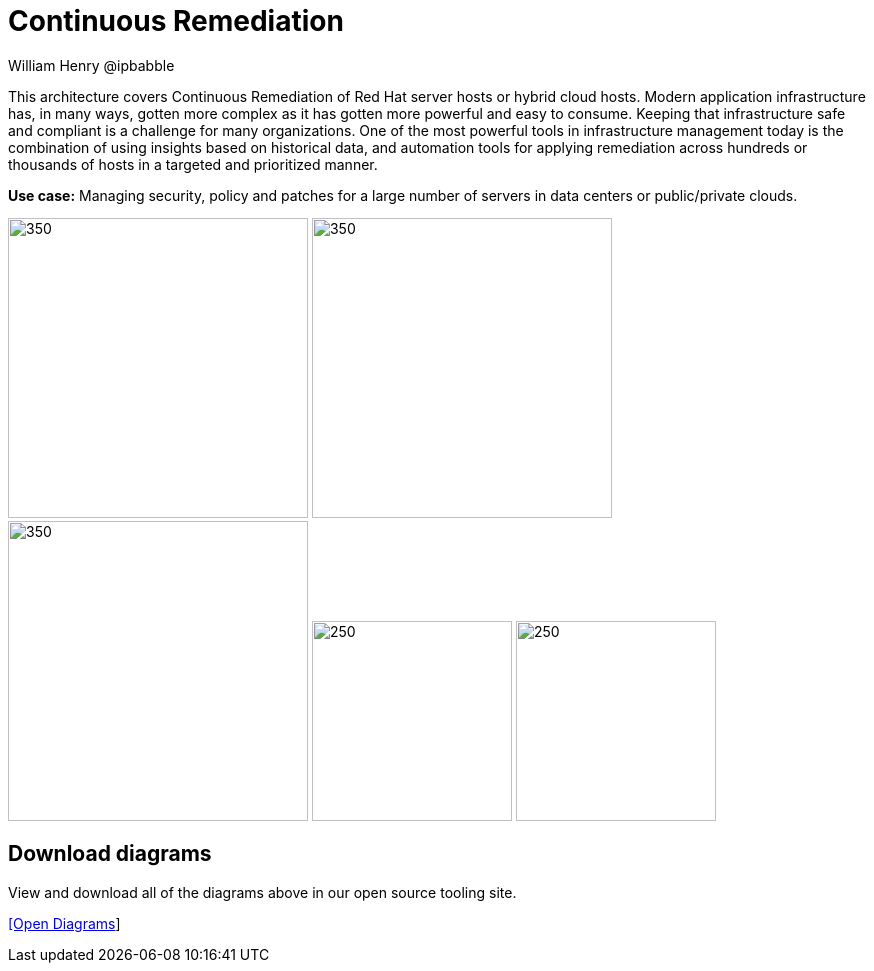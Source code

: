 = Continuous Remediation
William Henry @ipbabble
:homepage: https://gitlab.com/osspa/portfolio-architecture-examples
:imagesdir: images
:icons: font
:source-highlighter: prettify


This architecture covers Continuous Remediation of Red Hat server hosts or hybrid cloud hosts. Modern application
infrastructure has, in many ways, gotten more complex as it has gotten more powerful and easy to consume. Keeping that
infrastructure safe and compliant is a challenge for many organizations. One of the most powerful tools in infrastructure management
today is the combination of using insights based on historical data, and automation tools for applying remediation across hundreds
or thousands of hosts in a targeted and prioritized manner. 

*Use case:* Managing security, policy and patches for a large number of servers in data centers or public/private clouds.

--
image:https://gitlab.com/osspa/portfolio-architecture-examples/-/raw/main/images/logical-diagrams/remediation-ld.png[350, 300]
image:https://gitlab.com/osspa/portfolio-architecture-examples/-/raw/main/images/schematic-diagrams/remediation-network-sd.png[350, 300]
image:https://gitlab.com/osspa/portfolio-architecture-examples/-/raw/main/images/schematic-diagrams/remediation-dataflow-sd.png[350, 300]
image:detail-diagrams/remediation-detail-smartmanagement.png[250, 200]
image:detail-diagrams/remediation-detail-automationorchestration.png[250, 200]
--

== Download diagrams
View and download all of the diagrams above in our open source tooling site.

--
https://www.redhat.com/architect/portfolio/tool/index.html?#gitlab.com/osspa/portfolio-architecture-examples/-/raw/main/diagrams/remediation.drawio[[Open Diagrams]]
--

